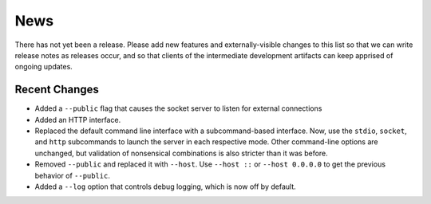 News
----

There has not yet been a release. Please add new features and
externally-visible changes to this list so that we can write release
notes as releases occur, and so that clients of the intermediate
development artifacts can keep apprised of ongoing updates.

Recent Changes
==============
- Added a ``--public`` flag that causes the socket server to listen for
  external connections

- Added an HTTP interface.

- Replaced the default command line interface with a subcommand-based
  interface. Now, use the ``stdio``, ``socket``, and ``http``
  subcommands to launch the server in each respective mode. Other
  command-line options are unchanged, but validation of nonsensical
  combinations is also stricter than it was before.

- Removed ``--public`` and replaced it with ``--host``. Use ``--host
  ::`` or ``--host 0.0.0.0`` to get the previous behavior of
  ``--public``.

- Added a ``--log`` option that controls debug logging, which is now
  off by default.
